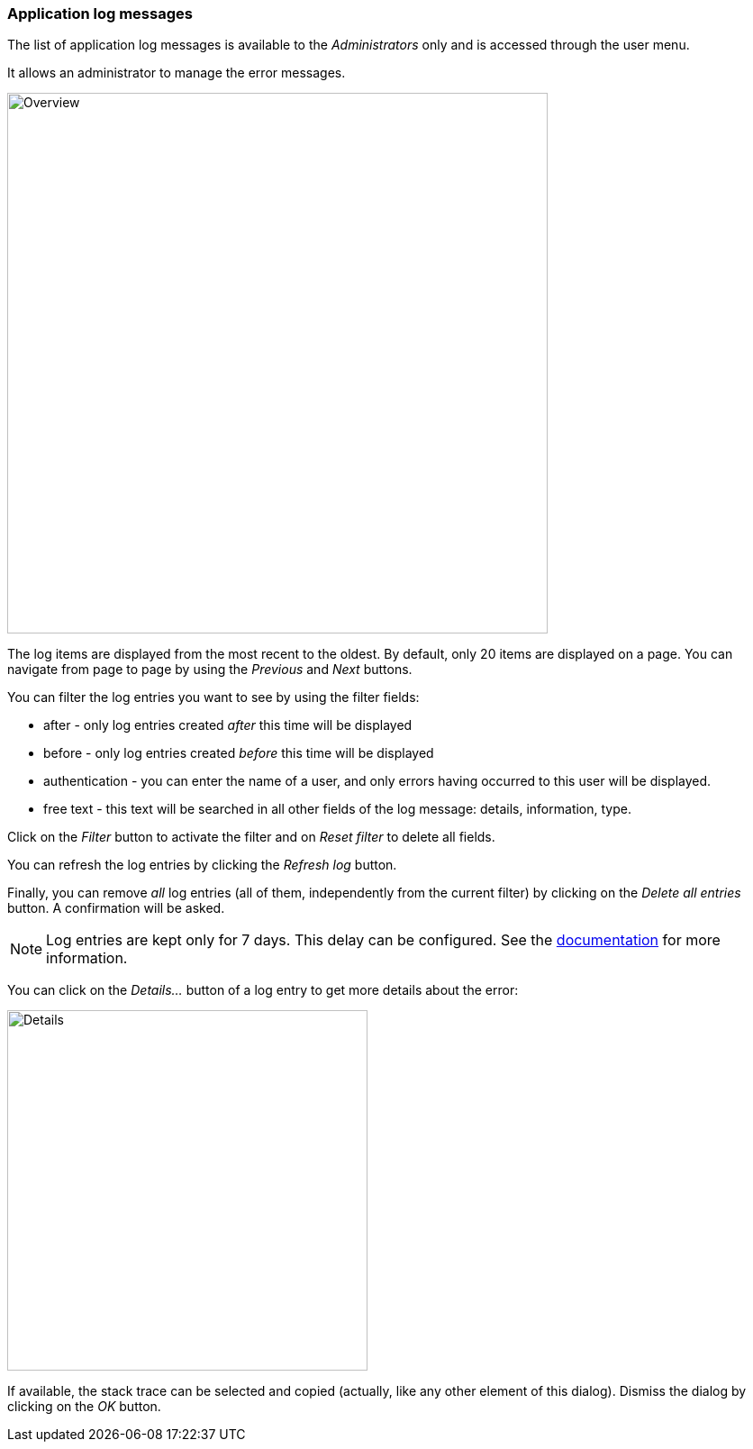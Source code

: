 [[admin-log-entries]]
=== Application log messages

The list of application log messages is available to the _Administrators_ only
and is accessed through the user menu.

It allows an administrator to manage the error messages.

image::images/admin.log.overview.png[Overview,600]

The log items are displayed from the most recent to the oldest. By default,
only 20 items are displayed on a page. You can navigate from page to page by
using the _Previous_ and _Next_ buttons.

You can filter the log entries you want to see by using the filter fields:

* after - only log entries created _after_ this time will be displayed
* before - only log entries created _before_ this time will be displayed
* authentication - you can enter the name of a user, and only errors having
  occurred to this user will be displayed.
* free text - this text will be searched in all other fields of the log message:
  details, information, type.

Click on the _Filter_ button to activate the filter and on _Reset filter_ to
delete all fields.

You can refresh the log entries by clicking the _Refresh log_ button.

Finally, you can remove _all_ log entries (all of them, independently from
the current filter) by clicking on the _Delete all entries_ button. A
confirmation will be asked.

NOTE: Log entries are kept only for 7 days. This delay can be configured. See
      the <<configuration-properties,documentation>> for more information.

You can click on the _Details..._ button of a log entry to get more details
about the error:

image::images/admin.log.details.png[Details,400]

If available, the stack trace can be selected and copied (actually, like any
other element of this dialog). Dismiss the dialog by clicking on the _OK_
button.
